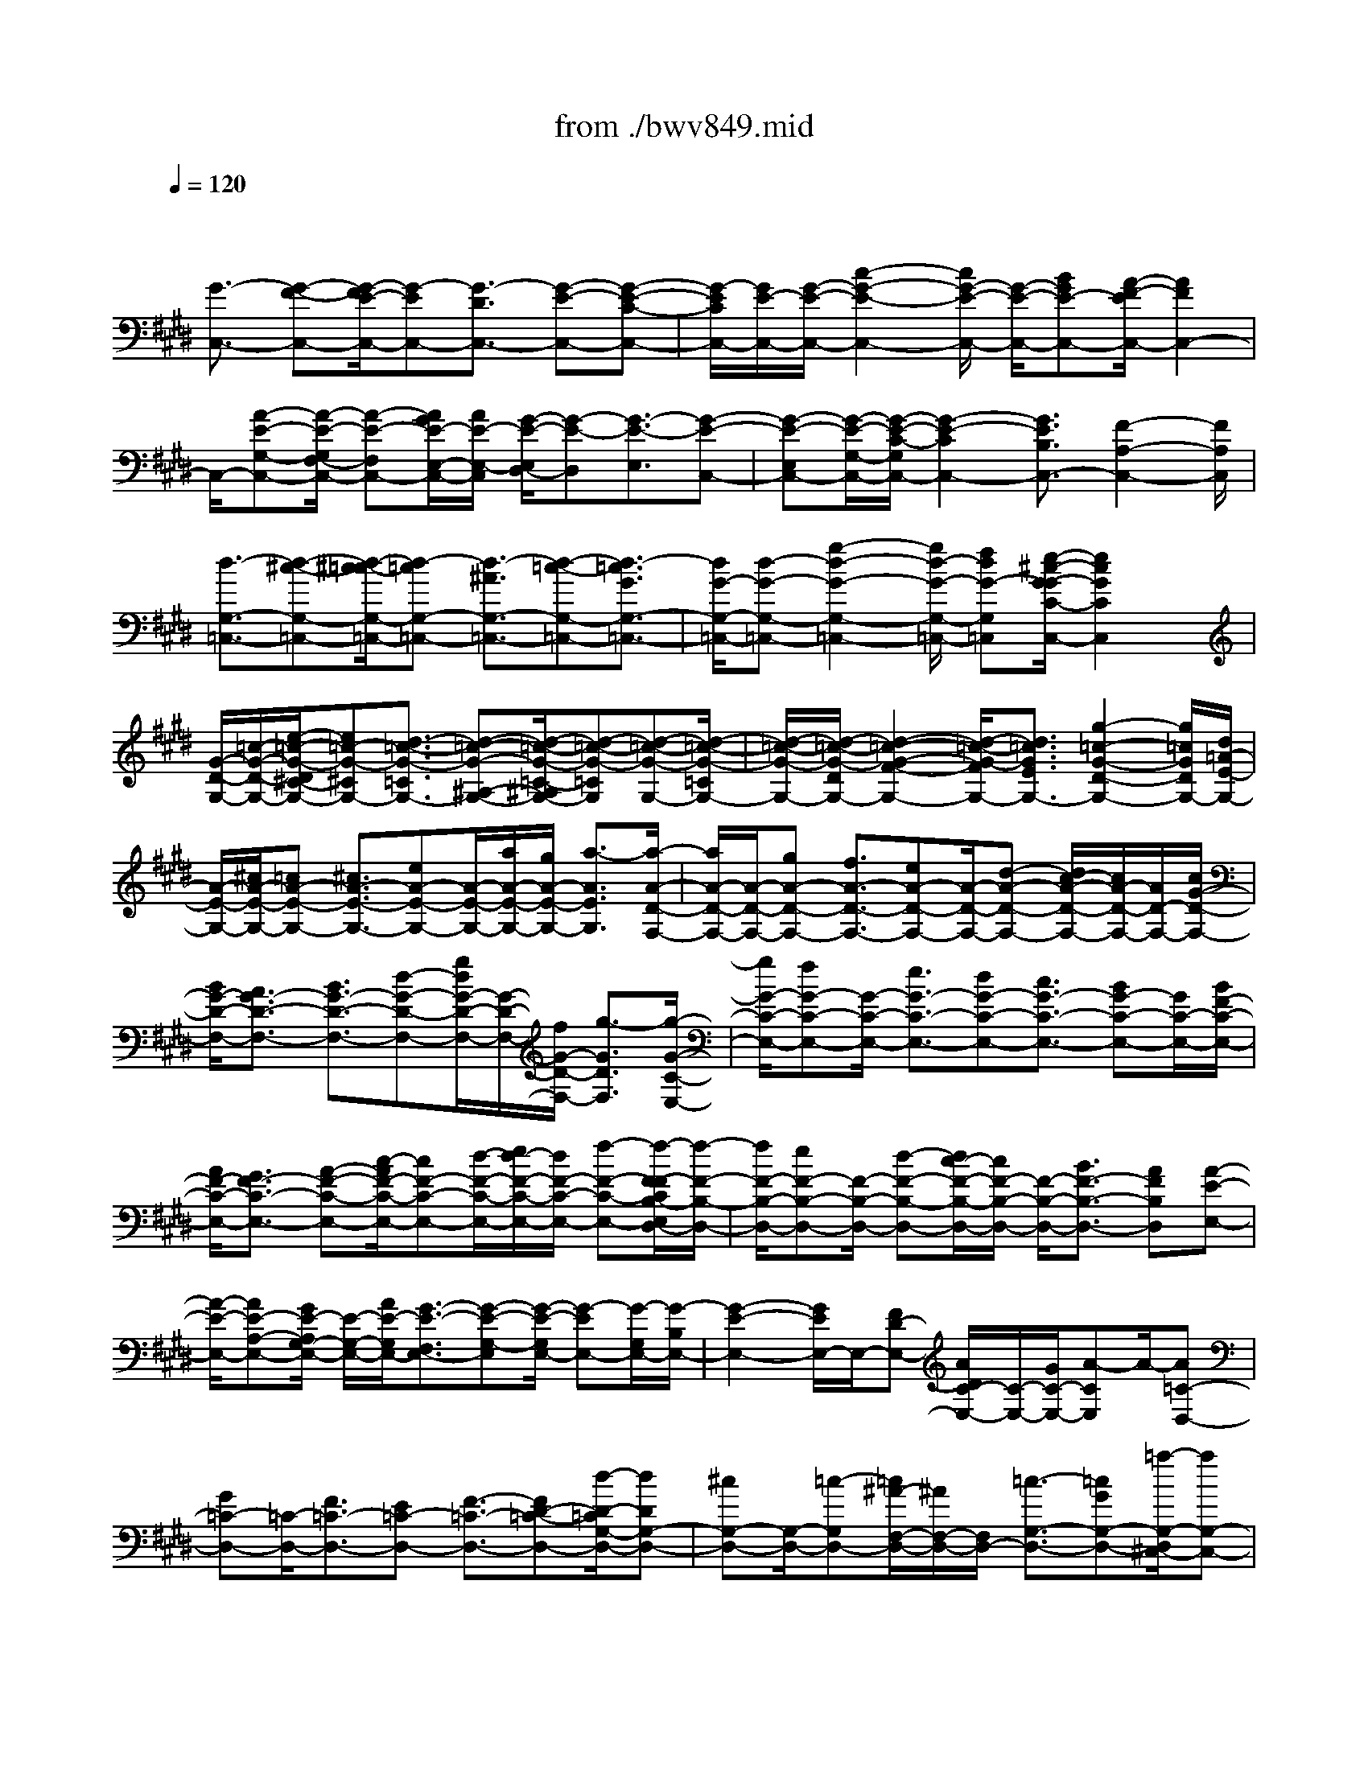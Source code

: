 X: 1
T: from ./bwv849.mid
M: 4/4
L: 1/8
Q:1/4=120
% Last note suggests minor mode tune
K:E % 4 sharps
V:1
% harpsichord: John Sankey
%%MIDI program 6
%%MIDI program 6
%%MIDI program 6
%%MIDI program 6
%%MIDI program 6
%%MIDI program 6
%%MIDI program 6
%%MIDI program 6
%%MIDI program 6
%%MIDI program 6
%%MIDI program 6
%%MIDI program 6
% Track 1
x/2
[G3/2-C,3/2-] [G-F-C,-][G/2-F/2E/2-C,/2-][G-EC,-][G3/2-D3/2C,3/2-] [G-E-C,-][G-E-C-C,-]| \
[G/2-E/2C/2C,/2-][G/2E/2-C,/2-][G/2-E/2-C,/2-][c2-G2-E2-C,2-][c/2G/2-E/2-C,/2-] [G/2-E/2-C,/2-][BGE-C,-][A/2-F/2-E/2C,/2-] [A2F2C,2-]| \
C,/2-[A-E-G,-C,-][A/2-E/2-G,/2F,/2-C,/2-] [A-E-F,C,-][A/2G/2E/2-E,/2-C,/2-][A/2E/2-E,/2-C,/2] [G/2-E/2-E,/2D,/2-][G-E-D,][G3/2-E3/2-E,3/2][G-E-C,-]| \
[G-E-E,C,-][G/2-E/2-G,/2-C,/2-][G/2-E/2-C/2-G,/2C,/2-] [G2-E2-C2C,2-] [G3/2E3/2B,3/2C,3/2-][F2-A,2-C,2-][F/2A,/2C,/2]|
[d3/2-G,3/2-=C,3/2-][d-^c-G,-=C,-][d/2-^c/2=c/2-G,/2-=C,/2-][d-=cG,-=C,-] [d3/2-^A3/2G,3/2-=C,3/2-][d-=c-G,-=C,-][d3/2-=c3/2G3/2G,3/2-=C,3/2-]| \
[d/2G/2-G,/2-=C,/2-][d-G-G,-=C,-][g2-d2-G2-G,2-=C,2-][g/2d/2-G/2-G,/2-=C,/2-] [fdG-G,=C,][e/2-^c/2-G/2-G/2C/2-C,/2-][e2c2G2C2C,2]x/2| \
[G/2-D/2-G,/2-][=c/2-G/2-D/2-G,/2-][e/2-=c/2-G/2-D/2^C/2-G,/2-][e=c-G-^CG,-][d3/2-=c3/2-G3/2-=C3/2G,3/2-] [d-=c-G-^A,-G,-][d/2-=c/2-G/2-=C/2-^A,/2G,/2-][d-=c-G-=CG,][d-=c-G-G,-][d/2-=c/2-G/2-=C/2G,/2-]| \
[d/2-=c/2-G/2-G,/2-][d/2-=c/2-G/2-D/2G,/2-][d2-=c2-G2-F2-G,2-][d/2-=c/2-G/2-F/2G,/2-][d3/2=c3/2G3/2E3/2G,3/2-][g2-=c2-G2-D2-G,2-][g/2=c/2G/2D/2G,/2-][d/2=A/2-E/2-G,/2-]|
[A/2-E/2-G,/2-][^c/2A/2-E/2-G,/2-][=cA-E-G,-] [^c3/2A3/2-E3/2-G,3/2-][eA-E-G,-][A/2-E/2-G,/2-][a/2A/2-E/2-G,/2-][g/2A/2-E/2-G,/2-] [a3/2-A3/2E3/2G,3/2][a/2-A/2-D/2-F,/2-]| \
[a/2A/2-D/2-F,/2-][A/2-D/2-F,/2-][gA-D-F,-] [f3/2A3/2-D3/2-F,3/2-][eA-D-F,-][A/2-D/2-F,/2-][d-A-D-F,-] [d/2c/2-A/2-D/2-F,/2-][c/2A/2-D/2-F,/2-][A/2D/2-F,/2-][c/2G/2-D/2-F,/2-]| \
[B/2G/2-D/2-F,/2-][A3/2G3/2-D3/2-F,3/2-] [B3/2G3/2-D3/2-F,3/2-][d-G-D-F,-][g/2d/2G/2-D/2-F,/2-][G/2-D/2-F,/2-][f/2G/2-D/2-F,/2-] [g3/2-G3/2D3/2F,3/2][g/2-G/2-C/2-E,/2-]| \
[g/2G/2-C/2-E,/2-][fG-C-E,-][G/2-C/2-E,/2-] [e3/2G3/2-C3/2-E,3/2-][dG-C-E,-][c3/2G3/2-C3/2-E,3/2-] [BG-C-E,-][G/2C/2-E,/2-][B/2F/2-C/2-E,/2-]|
[A/2F/2-C/2-E,/2-][G3/2F3/2-C3/2-E,3/2-] [A-F-C-E,-][c/2-A/2F/2-C/2-E,/2-][cF-C-E,-][d/2-F/2-C/2-E,/2-][e/2d/2-F/2-C/2-E,/2-][d/2F/2-C/2-E,/2-] [f-F-C-E,-][f/2-F/2-F/2C/2B,/2-E,/2D,/2-][f/2-F/2-B,/2-D,/2-]| \
[f/2F/2-B,/2-D,/2-][eF-B,-D,-][F/2-B,/2-D,/2-] [d-F-B,-D,-][d/2c/2-F/2-B,/2-D,/2-][c/2F/2-B,/2-D,/2-] [F/2-B,/2-D,/2-][B3/2F3/2-B,3/2-D,3/2-] [AFB,D,][A-E-E,-]| \
[A/2-E/2-E,/2-][AE-A,-E,-][G/2E/2-A,/2G,/2-E,/2-] [E/2-G,/2-E,/2-][A/2E/2-G,/2E,/2-][G3/2-E3/2-F,3/2E,3/2-][G-E-G,-E,][G/2-E/2-G,/2E,/2-] [G-EE,-][G/2-G,/2E,/2-][G/2-B,/2E,/2-]| \
[G2-E2-E,2-] [G/2E/2E,/2-]E,/2-[FD-E,-] [A/2D/2C/2-E,/2-][C/2-E,/2-][G/2C/2-E,/2-][A-CE,]A/2-[A=C-D,-]|
[G=C-D,-][=C/2-D,/2-][F3/2=C3/2-D,3/2-][E=C-D,-] [F3/2-=C3/2-D,3/2-][FD-=C-D,-][d/2-D/2-=C/2G,/2-D,/2-][dDG,-D,-]| \
[^cG,-D,-][G,/2-D,/2-][=c-G,D,-][=c/2^A/2-F,/2-D,/2-][^A/2F,/2-D,/2-][F,/2D,/2-] [=c3/2-G,3/2-D,3/2-][=cGG,-D,-][=a/2-G,/2-D,/2^C,/2-][aG,-C,-]| \
[gG,-C,-][f3/2G,3/2C,3/2-][eC-C,-][C/2C,/2-] [f-D-C,-][f-dD-C,-] [f/2D/2C,/2-][e3/2-C3/2-C,3/2-]| \
[e-dC-C,-][e3/2-c3/2C3/2-C,3/2][e-BC-D,-][e/2-C/2-D,/2] [e-c-CE,-][e/2-c/2^A/2-E,/2-][e/2-^A/2E,/2-] [e/2-E,/2][e-G-^A,,-][e/2-G/2=G/2-D,/2-^A,,/2]|
[e-=G-D,][e-=GC,-] [e/2C,/2][d-^G-B,,-][d/2c/2-^A/2G/2C,/2-B,,/2] [c/2-C,/2-][c/2-G/2C,/2][c^A-^A,,-] [^A/2^A,,/2][c-D-=G,,-][c/2-D/2-B,,/2-=G,,/2]| \
[c-D-B,,][c3/2D3/2^A,,3/2][B-=F-^G,,-][B/2^A/2-=G/2=F/2^A,,/2-^G,,/2] [^A/2-^A,,/2-][^A/2-=F/2^A,,/2][^A3/2-=G3/2-=G,,3/2][^A=GC,,-][^G/2-C,,/2-]| \
[G/2C,,/2-]C,,/2-[=G3/2C,,3/2-][=FC,,-][=G3/2-C,,3/2-][=GD-C,,-] [=G-D-C,,-][^A/2-=G/2-D/2-C,,/2][d/2-^A/2-=G/2-D/2-C,/2-]| \
[d/2-^A/2=G/2-D/2-C,/2-][d/2-=G/2-D/2-C,/2][d-=G-D-B,,-] [d/2-=G/2-D/2-B,,/2^A,,/2-][d-=GD^A,,][d3/2-^G3/2-B,,3/2][d-G-G,,-] [d/2-G/2-E,/2G,,/2][d/2-G/2-D,/2][d/2G/2-][=c/2-G/2-E,/2-]|
[=c/2G/2-E,/2-][^c3/2G3/2-E,3/2] [dG-D,-][G/2-D,/2][e-G-C,-][e/2d/2-G/2-C,/2-][d/2G/2-C,/2-][G/2C,/2] [c3/2G3/2-D,3/2-][B/2-G/2-D,/2-]| \
[B2G2-D,2-] [cG-D,-][G/2D,/2][B/2-=G/2-D,,/2-] [B/2^A/2=G/2-D,,/2-][^G/2=G/2-D,,/2-][=G/2-D,,/2-][^A/2-=G/2D,,/2] [^A/2B,/2-^G,,/2-][D-B,-G,,][G/2-D/2-B,/2-C,/2-]| \
[G/2-D/2-B,/2-C,/2-][G/2-D/2-B,/2-C,/2B,,/2-][G-D-B,-B,,] [G-D-B,-^A,,-][G/2-D/2-B,/2-B,,/2-^A,,/2][G-D-B,-B,,][G3/2-D3/2-B,3/2-G,,3/2] [G-D-B,-B,,-][G/2-D/2-B,/2-D,/2-B,,/2][G/2-D/2-B,/2-D,/2-]| \
[G/2-D/2-B,/2-D,/2][G3/2-D3/2-B,3/2-G,3/2-] [G/2-D/2-B,/2-G,/2E,/2-][G/2D/2B,/2E,/2-][B/2^F,/2-E,/2][^A/2F,/2-] [B/2-F,/2-][B-F,D,-][B/2-E,/2-D,/2C,/2-] [B/2E,/2-C,/2-][E,/2-C,/2][GE,-D,-]|
[E,/2-D,/2][^A-E,-C,-][c/2-^A/2E,/2-C,/2B,,/2-] [c/2E,/2-B,,/2-][E,/2-B,,/2][e3/2-E,3/2-C,3/2][e-E,^A,,-][e/2-F,/2^A,,/2-] [e/2-E,/2^A,,/2-][e/2^A,,/2-][d-F,-^A,,-]| \
[e/2-d/2F,/2-^A,,/2-][eF,^A,,-][gG,-^A,,-][G,/2^A,,/2][f2-^A,2-][f/2^A,/2][d/2-B,/2] [d/2-^A,/2]d/2-[d-cB,-]| \
[d3/2-B3/2B,3/2-][d-^AB,-][d/2-B,/2-][d-B-B,-] [d3/2-B3/2-F3/2-B,3/2-][d3/2-B3/2-F3/2-D3/2-B,3/2][d-B-F-D-B,-]| \
[d/2-B/2-F/2-D/2-B,/2=A,/2-][d-B-F-D-A,][dB-FD-G,-][c/2-B/2D/2A,/2-G,/2][c-A,] [c3/2-F,3/2][cD,-][^A/2-E,/2-D,/2][^A/2E,/2-]E,/2|
[=c3/2D,3/2][d^C,-][f/2-D,/2-C,/2][fD,-] [gD,-=C,-][=a/2-D,/2-=C,/2G,,/2-][aD,-G,,-][gD,-G,,-][D,/2-G,,/2-]| \
[f-D,-G,,][f/2e/2-D,/2-^A,,/2-][e/2D,/2-^A,,/2-] [D,/2^A,,/2][f3/2=C,3/2-] [d=C,][e3/2-^C,3/2-][e-dC,-][e/2-C,/2-]| \
[e-c-C,-][e/2-c/2=c/2-^C,/2-][e/2-=c/2^C,/2-] [e/2-C,/2-][e-c-C,-][e3/2-c3/2-G3/2-C,3/2-][e3/2-c3/2-G3/2-E3/2-C,3/2][e-c-G-E-D,-][e/2-c/2-G/2-E/2-E,/2-D,/2]| \
[e-c-G-E-E,][e3/2-c3/2-G3/2-E3/2-F,3/2][e-c-G-E-G,-][e/2-c/2-G/2-E/2-=A,/2-G,/2] [e/2-c/2-G/2E/2-A,/2-][e/2-c/2E/2A,/2][eB,-] B,/2-[=dB,-][=f/2-B,/2-]|
[=fB,-][gC-B,-] [C/2B,/2-][b-=D-B,][b3/2-=D3/2-B,3/2][b3/2=D3/2-=F,3/2-][=d=D-=F,-][c/2-=D/2G,/2-=F,/2-]| \
[cG,-=F,-][BG,=F,-] [A3/2C3/2-=F,3/2-][GC-=F,-][C/2-=F,/2][A/2C/2-^F,/2-][G/2C/2F,/2-] [A3/2-B,3/2F,3/2-][A/2-A,/2-F,/2-]| \
[A-A,F,-][A-G,-F,-] [A/2-A,/2-G,/2F,/2-][A-A,F,][A-F,-][A3/2F3/2-F,3/2-] [GF-F,-][F/2-F,/2-][A/2-F/2-F,/2-]| \
[A/2-F/2F,/2-][c/2-A/2E/2-F,/2-][c/2E/2-F,/2-][E/2F,/2-] [f3/2-^D3/2F,3/2-][f-C-F,][f/2-C/2B,/2-G,/2-][fB,-G,-] [eB,-G,-][d-B,-G,-]|
[d/2B,/2G,/2][cC-A,-][C/2A,/2] [B-D-B,-][B/2A/2-D/2-B,/2-][A/2D/2-B,/2-] [D/2-B,/2][A/2D/2-E,/2-][G/2D/2-E,/2-][D/2-E,/2-] [F-D-E,-][G/2-F/2D/2-E,/2-][G/2-D/2-E,/2-]| \
[G/2D/2E,/2-][BG,-E,-][G,/2E,/2-] [e-C-E,-][e/2-C/2=C/2-E,/2-][e-=CE,-][e/2-^C/2E,/2-][e/2-=C/2E,/2-][e/2^C/2-E,/2-] [dC-E,-][c-C-E,-]| \
[c/2C/2-E,/2][BC-D,-][A/2-C/2-D,/2C,/2-] [AC-C,-][GC-C,] C/2-[G/2C/2-D,/2-][F/2C/2-D,/2-][E3/2C3/2-D,3/2-][F-CD,-]| \
[F/2D,/2-][A=C-D,-][=c/2-^C/2-=C/2D,/2-] [=c/2-^C/2-D,/2-][c/2-=c/2^C/2D,/2-][d-c^A,-D,-] [d/2-=C/2^A,/2G,/2-D,/2][d/2-G,/2-][d/2^A,/2G,/2-][^c=C-G,-][=C/2-G,/2-][=c-=CG,]|
[=c/2^A/2-^C/2-^A,/2-][^A/2C/2-^A,/2-][C/2^A,/2][G3/2D3/2-=C3/2-][FD=C] [F/2^C/2-]C/2-[E/2C/2-][DC-][E3/2C3/2-]| \
[G3/2C3/2-B,3/2][c-C-=A,-][c/2-C/2-A,/2G,/2-][c-CG,] [c3/2A,3/2-F,3/2-][BA,-F,-][A3/2A,3/2F,3/2-]| \
[GB,-F,-][B,/2F,/2-][A-C-F,-][A-FC-F,-][A/2C/2F,/2-] [f/2-=D/2F,/2-][f/2-C/2F,/2-][f/2F,/2-][e=D-F,-][=d3/2=D3/2-F,3/2]| \
[c=D-E,-][=d/2-=D/2-F,/2-E,/2][=d-=D-F,-][=dA=D-F,]=D/2 [a-=C-^D,-][a/2g/2-=C/2-D,/2-][g/2=C/2-D,/2-] [=C/2-D,/2-][f3/2=C3/2-D,3/2]|
[e=C-F,-][f/2-=C/2-A,/2-F,/2][f-=C-A,-][f/2d/2-=C/2-A,/2-][d-=CA,-] [=c'-d-F-A,][=c'3/2-d3/2-F3/2G,3/2][=c'-d-F,-][=c'/2-d/2-F,/2E,/2-]| \
[=c'-d-E,][=c'/2d/2-F,/2-][d-F,][gdD,-][g/2-d/2-E,/2-D,/2] [g-d-E,][g3/2-d3/2-D,3/2][g-d^C,-][g/2-e/2-C,/2B,,/2-]| \
[g/2-e/2B,,/2-][g/2-B,,/2][g-=c-^C,-] [g/2-=c/2-^C,/2A,,/2-][g/2-=c/2-A,,/2][g/2-=c/2][g/2-^c/2-A,/2] [g/2c/2-G,/2]c/2-[fc-A,-] [e3/2c3/2-A,3/2-][d/2-c/2-A,/2-]| \
[d/2c/2-A,/2-][c/2-A,/2-][e-cA,-] [e/2c/2-A,/2-][c-A,-][d/2c/2-A,/2-] [e/2c/2-A,/2-][c/2-A,/2][f-c-G,-] [f/2-c/2-G,/2F,/2-][f-cF,][f/2-=c/2-E,/2-]|
[f/2-=c/2-E,/2-][f/2-d/2-=c/2F,/2-E,/2][f-d-F,] [f-dD,]f/2-[f-G-=C-][f/2e/2-G/2-=C/2-][e/2G/2-=C/2-][G/2-=C/2] [d3/2G3/2-^A,3/2-][^c/2-G/2-^A,/2-]| \
[c/2G/2-^A,/2][d3/2G3/2=C3/2-] [G-=C][e/2G/2-^C/2-][G/2-C/2-] [d/2G/2-C/2][e3/2-G3/2-B,3/2] [e-G-=A,-][e/2-c/2-G/2-A,/2G,/2-][e/2-c/2-G/2-G,/2-]| \
[e/2-c/2G/2G,/2][e3/2-F3/2A,3/2] [e-G-F,-][e/2-A/2-G/2F/2-F,/2-][eA-F-F,-][dA-F-F,-][A/2-F/2-F,/2] [e-A-F-F,-][f/2-e/2A/2-F/2-F,/2-][f/2A/2-F/2-F,/2-]| \
[A/2-F/2F,/2][g3/2A3/2-F3/2-] [aAF-][c3/2G3/2-F3/2][=c/2G/2-E/2-][^c/2G/2-E/2-][=c/2-G/2-E/2D/2-] [=cG-D][^cG-C-]|
[G/2-C/2][d-G-=C-][d/2-G/2-=C/2^A,/2-] [dG^A,][=C/2-G,/2-][^C/2=C/2-G,/2-] [D/2-=C/2-G,/2F,/2-][D/2-=C/2-F,/2-][E/2D/2-=C/2-F,/2][F3/2-D3/2-=C3/2-E,3/2][F-D-=C-D,-]| \
[F/2-D/2-=C/2-D,/2^C,/2-][F-D-=C-^C,][F-D=C-B,,-][F/2-=C/2B,,/2][F-=A,,-] [F/2E/2-A,,/2-][E/2A,,/2-]A,,/2-[D3/2A,,3/2][^CB,,-]| \
[D/2-B,,/2G,,/2-][D-G,,-][D=CG,,][A3/2-F,,3/2-] [A3/2-G3/2F,,3/2-][AF-F,,][F/2E/2-G,,/2-][EG,,]| \
[F3/2-E,,3/2-][FD-E,,][=c/2-D/2D,,/2-][=c-D,,-] [=c-A-D,,-][=c/2-A/2G/2-D,,/2-][=cGD,,][F3/2E,,3/2]|
[G-F,,-][G3/2D3/2F,,3/2][d3/2-=C,,3/2-] [d-^c-=C,,-][d/2-^c/2=c/2-=C,,/2-][d=c=C,,][^A3/2D,,3/2]| \
[=c-F,,-][=c/2G/2-F,,/2-][G-F,,][g-GE,,-][g/2-E,,/2] [g3/2E,3/2][f-F,-][f/2e/2-G,/2-F,/2][e/2G,/2-]G,/2| \
[d-=A,-][d/2A,/2F,/2-][^cF,][=c3/2D,3/2] [^cE,-][d/2-F,/2-E,/2][dF,][fD,-]D,/2| \
[A/2=C,/2-][G/2=C,/2-][A/2-^C,/2-=C,/2][A-^C,][AD,-]D,/2 [G-=C,-][A/2-G/2=C,/2G,,/2-][AG,,][F^A,,-][f/2^A,,/2]|
=C,/2-[g/2=C,/2-][=a/2-^C,/2-=C,/2][a-^C,][a-D,-][a/2-E,/2-D,/2] [aE,][g3/2F,3/2][fG,-][e/2-^A,/2-G,/2]| \
[e^A,][d=C-] =C/2[e3/2-^C3/2] [e-d-B,-][e/2-d/2c/2-B,/2=A,/2-][e-cA,][e3/2-=c3/2G,3/2]| \
[e-^c-A,-][a/2-e/2c/2-A,/2F,/2-][acF,][c/2-G,/2-][d/2c/2-G,/2-][c/2-G,/2-] [e2-c2-G,2-] [e/2c/2-G,/2-][f3/2c3/2G,3/2-]| \
[e/2=c/2G,/2-G,,/2-][d/2G,/2-G,,/2-][G,/2-G,,/2-][^c/2G,/2-G,,/2-] [d/2G,/2-G,,/2][c3/2-G,3/2^A,,3/2-] [c/2-^A,,/2-][c-B-G,-^A,,-][c/2-B/2^A/2-G,/2=G,/2-^A,,/2-] [c-^A=G,^A,,-][c-^G-G,-^A,,-]|
[c/2-G/2G,/2^A,,/2-][c-=G-^A,-^A,,-][c/2-^G/2-=G/2^A,/2D,/2-^A,,/2-] [c-^GD,^A,,-][c3/2-G3/2E,3/2-^A,,3/2-][c2=G2-E,2-^A,,2][=G/2-E,/2][e-=G-B,,-]| \
[e/2=G/2-B,,/2][d2-=G2-C,2-][d/2=G/2-C,/2]=G/2-[e-=G=G,,-][e/2-=G,,/2-][e-^G-D,-=G,,-] [e/2-^A/2-^G/2D,/2C,/2-=G,,/2-][e-^AC,=G,,-][e/2-^G/2-B,,/2-=G,,/2-]| \
[e-^GB,,=G,,-][e3/2-B3/2C,3/2=G,,3/2-][e-^A-E,-=G,,-][e/2-^A/2-^A/2=G,/2E,/2=G,,/2-] [e/2-^A/2-=G,,/2-][e/2-^A/2-=F,/2=G,,/2-][e3^A3-=G,3-=G,,3]| \
[=c3/2^A3/2-=G,3/2-^G,,3/2][^c2-^A2-=G,2-^A,,2-][c/2-^A/2-=G,/2^A,,/2-] [c/2^A/2-^A,,/2][=g/2-^A/2D,,/2-][=g-D,,-] [=g-d-D,,-][=g/2-e/2-d/2D,,/2-][=g/2-e/2-D,,/2-]|
[=g/2-e/2D,,/2-][=g3/2-d3/2D,,3/2-] [=g3/2-c3/2D,,3/2-][=g3/2-B3/2D,,3/2][=g3/2-^A3/2][=g3/2-^G3/2]| \
[=g3/2-=G3/2][=g3/2=F3/2][^g-=c-^F-] [g/2-=c/2-F/2D/2-][g-=c-D][g/2^c/2-=c/2E/2-] [^c-E][c-B-D-]| \
[c/2-B/2D/2][c3/2-=A3/2C3/2] [c3/2-G3/2B,3/2][c3/2-F3/2A,3/2][c3/2-A3/2F,3/2][c3/2-E3/2-G,3/2]| \
[c3/2-E3/2-D,3/2][c3/2E3/2E,3/2][d3/2F3/2C,3/2][=c3/2-D3/2G,,3/2-] [=c3/2F3/2-G,3/2-G,,3/2][^c/2-F/2-C/2-G,/2-C,/2-]|
[c-FC-G,-C,-][c/2-C/2-G,/2-C,/2-][c3/2-G3/2C3/2-G,3/2C,3/2-][c3/2-A3/2C3/2-F,3/2-C,3/2-][c/2-C/2-F,/2-C,/2-][c3/2-F3/2C3/2F,3/2C,3/2-][c3/2D3/2-A,3/2-C,3/2-]| \
[D/2-A,/2-C,/2-][=c3/2D3/2A,3/2^C,3/2-] [=F-G,-C,-][G-=F-G,-C,-] [c4-G4-=F4-G,4-C,4-]| \
[c8-G8-=F8-G,8-C,8-]| \
[c4-G4-=F4-G,4-C,4-] [c3/2-G3/2-=F3/2-G,3/2-C,3/2][c/2G/2=F/2G,/2] x2|
x3C,4-C,-| \
C,2 =C,3-=C,/2E,2-E,/2-| \
E,D,6-D,/2-[G,/2-D,/2^C,/2-]| \
[G,3/2-C,3/2][G,2-D,2][G,3E,3-]E,/2-[=G,-E,-]|
[=G,/2-E,/2-][=G,/2-E,/2D,/2-][=G,/2-D,/2][=G,C,][B,3/2-D,3/2-] [B,/2-^G,/2-D,/2][B,3/2G,3/2] [^A,3/2-C,3/2-][^A,/2-D,/2-C,/2]| \
[^A,/2-D,/2][^A,-E,][^A,3-^F,3-][^A,/2F,/2-][G,2-F,2][G,-E,-]| \
[G,/2E,/2-][C/2-=A,/2-E,/2D,/2-][C3/2-A,3/2-D,3/2][C3/2A,3/2-C,3/2-] [=C/2-A,/2-D,/2-^C,/2][=C3/2-A,3/2D,3/2-] [=C-G,D,-][=C/2F,/2-D,/2]F,/2| \
[E3/2-G,3/2-^C,3/2-][E/2-C/2-G,/2C,/2-] [E3/2C3/2C,3/2-][D3/2-F,3/2-C,3/2-][D/2-G,/2-F,/2C,/2B,,/2-][D/2-G,/2B,,/2-] [D-A,B,,][D-B,-A,,-]|
[D-B,-A,,][D3/2B,3/2-G,,3/2-][C/2-B,/2-A,,/2-G,,/2][C3/2-B,3/2A,,3/2-][C3/2A,3/2-A,,3/2] [F/2-A,/2G,/2-^A,,/2-][F3/2-G,3/2^A,,3/2-]| \
[F3/2-F,3/2-^A,,3/2][F/2-F,/2] [F3/2G,3/2-=C,3/2-][E2G,2=C,2][D3/2-F,3/2-^C,3/2-][D/2C/2-F,/2E,/2-C,/2-][C/2-E,/2-C,/2-]| \
[CE,C,][C2-D,2-G,,2][C3/2D,3/2-=A,,3/2-][G/2-B,/2-D,/2-B,,/2-A,,/2][G3/2-B,3/2-D,3/2B,,3/2-][G3/2B,3/2=D,3/2-B,,3/2-]| \
[=F/2-C/2-=D,/2C,/2-B,,/2-][=F3/2-C3/2-C,3/2-B,,3/2] [=F3/2C3/2C,3/2-A,,3/2-][C,/2-A,,/2] [A3/2-^F3/2-C,3/2-G,,3/2-][A/2-F/2-C,/2-G,,/2F,,/2-] [A-F-C,F,,-][A/2F/2-F,,/2][G/2-F/2-C,/2-]|
[G3/2-F3/2C,3/2-][G3/2E3/2-C,3/2-][c/2-F/2-E/2^D/2-C,/2-A,,/2-][c3/2-F3/2-D3/2C,3/2-A,,3/2-][c3/2F3/2-C3/2-C,3/2A,,3/2-][=c/2-F/2-D/2-^C/2A,,/2-][=c-F-D-A,,-]| \
[=c/2-F/2-D/2-A,,/2][=c3/2F3/2D3/2G,,3/2-] G,,/2[e3/2-^c3/2-G3/2-F,,3/2-] [e/2-c/2-G/2-F,,/2E,,/2-][e3/2c3/2-G3/2E,,3/2] [d2-c2-F,,2-]| \
[d3/2c3/2A3/2-F,,3/2][B/2-A/2G/2-G,,/2-] [B3/2-G3/2G,,3/2-][B3/2-F3/2-G,,3/2][B/2-F/2][c3/2-B3/2-=F3/2-A,,3/2-][c/2-B/2-=F/2C/2-A,,/2G,,/2-][c/2-B/2-C/2-G,,/2-]| \
[c/2-B/2C/2-G,,/2-][c/2-C/2G,,/2][c3/2-A3/2-^F3/2-A,,3/2-][d/2-c/2A/2-F/2-B,,/2-A,,/2][d3/2A3/2F3/2B,,3/2][e2G2-E2-C,2][d3/2-G3/2E3/2-B,,3/2-]|
[d/2c/2-A/2-E/2-C,/2-B,,/2][c3/2-A3/2-E3/2-C,3/2] [c3/2A3/2-E3/2-D,3/2-][A/2-E/2-D,/2] [B3/2-A3/2E3/2-E,3/2-][B2G2E2E,2][c/2-G/2-F/2-G,/2-C,/2-]| \
[c3/2-G3/2-F3/2G,3/2-C,3/2-][c3/2G3/2E3/2-G,3/2C,3/2-][d/2-^A/2-E/2D/2-=G,/2-C,/2-][d3/2-^A3/2-D3/2-=G,3/2-C,3/2][d3/2^A3/2D3/2=G,3/2B,,3/2-][^G/2-B,/2-B,,/2^A,,/2-][G-B,-^A,,-]| \
[G/2-B,/2-^A,,/2][G3/2-B,3/2G,,3/2-] [G/2-G,,/2][G3/2-^A,3/2-C,3/2-] [e3/2-G3/2^A,3/2-C,3/2-][e/2^A,/2-C,/2] [d2=G2-^A,2-D,2-]| \
[c3/2-=G3/2^A,3/2D,3/2][c/2B/2-^G/2-G,/2-G,,/2-] [B3/2G3/2-G,3/2G,,3/2-][d3/2-G3/2=A,3/2-G,,3/2][d/2A,/2][g3/2-B,3/2-G,3/2-][g/2-B,/2-G,/2F,/2-][g/2-B,/2-F,/2-]|
[g-B,F,][g2C2-=F,2-][^f3/2-C3/2=F,3/2][g/2-^f/2A,/2-][g3/2A,3/2-][a3/2-C3/2-A,3/2]| \
[b/2-a/2D/2-C/2G,/2-][b3/2-D3/2G,3/2-] [b2-C2G,2-] [b3/2-D3/2-G,3/2-][b/2-=F/2-D/2G,/2-] [b3/2-=F3/2G,3/2][b/2-^F/2-F,/2-]| \
[bF-F,-][F/2-F,/2-][a3/2-F3/2F,3/2-][a/2g/2-A/2-C/2-F,/2-][g3/2A3/2-C3/2-F,3/2-][f3/2-A3/2C3/2F,3/2-][f/2F,/2-][g/2-G/2-=C/2-F,/2-][g/2f/2-G/2-=C/2-F,/2-]| \
[f/2G/2-=C/2-F,/2][eG-=C-G,][dG=CF,][^c-E-E,-][c/2-B/2-E/2-E,/2-] [c/2-B/2A/2-E/2-F,/2-E,/2][c/2-A/2E/2-F,/2][c-GEG,] [c2-F2D2-A,2]|
[c3/2A3/2-D3/2-F,3/2-][B/2-A/2G/2-D/2-G,/2-F,/2] [B3/2-G3/2D3/2-G,3/2-][B3/2-F3/2-D3/2G,3/2][B/2-F/2][B3/2=F3/2-C3/2-C,3/2-][c-=F-C-C,-]| \
[c=FC-C,-][B3/2-^F3/2-C3/2-C,3/2-][B/2A/2-F/2-C/2-C,/2-][A3/2F3/2-C3/2-C,3/2-][G2-F2C2-C,2-][G3/2E3/2-C3/2-C,3/2-]| \
[^A/2-E/2-C/2C,/2B,,/2-][^A3/2E3/2-B,,3/2-] [B3/2-E3/2-B,,3/2][B/2E/2-] [c3/2-E3/2-F,3/2-^A,,3/2-][c/2-E/2-G,/2-F,/2^A,,/2-] [c3/2E3/2G,3/2^A,,3/2][B/2-D/2-^A,/2-F,/2-D,/2-]| \
[B3/2-D3/2-^A,3/2F,3/2-D,3/2-][B3/2-D3/2B,3/2-F,3/2D,3/2][B/2-E/2-C/2-B,/2E,/2-C,/2-][B3/2-E3/2-C3/2-E,3/2C,3/2-][B3/2E3/2-C3/2-D,3/2-C,3/2-][^A/2-E/2-C/2-E,/2-D,/2C,/2-][^A-E-C-E,-C,-]|
[^A/2-E/2-C/2-E,/2C,/2-][^A3/2E3/2-C3/2F,3/2-C,3/2] [E/2-F,/2][B3/2-E3/2G,3/2-B,,3/2-] [B/2-D/2-G,/2F,/2-B,,/2-][B3/2-D3/2F,3/2B,,3/2-] [B2-E2-G,2B,,2-]| \
[B/2-F/2-E/2-=A,/2-B,,/2-][B/2-G/2-F/2E/2-A,/2-B,,/2-][B/2-G/2E/2A,/2-B,,/2-][B/2-F/2-D/2-B,/2-A,/2B,,/2-] [B3/2F3/2-D3/2-B,3/2-B,,3/2][c3/2-F3/2D3/2B,3/2-G,3/2-][c/2B,/2-G,/2][d3/2-B3/2-G3/2-B,3/2-F,3/2-][e/2-d/2B/2-G/2-B,/2-F,/2E,/2-][e/2-B/2-G/2-B,/2-E,/2-]| \
[e/2-B/2-G/2-B,/2E,/2-][e/2-B/2-G/2E,/2][e3/2-B3/2-F3/2-B,3/2-][e/2-c/2-B/2F/2-B,/2-][e3/2c3/2F3/2-B,3/2-][d2-B2F2-B,2-B,,2-][d3/2A3/2-F3/2B,3/2-B,,3/2]| \
[e/2-A/2G/2-E/2-B,/2-E,/2-][e3/2G3/2-E3/2-B,3/2-E,3/2-] [d3/2-G3/2E3/2B,3/2-E,3/2][d/2B,/2] [e2C2-A,2-] [f3/2-C3/2A,3/2][g/2-f/2=C/2-G,/2-]|
[g/2=C/2-G,/2-][f=C-G,-][g=C-G,-][a/2-=C/2G,/2]a/2[g/2-E/2-^C/2-] [g/2f/2-E/2-C/2-][f/2E/2-C/2-][eE-C-] [gEC][fD-C-]| \
[eD-C-][fD-C-] [g/2-D/2-C/2][g/2f/2-D/2-=C/2-][f/2D/2-=C/2-][eD-=C-][dD-=C-][f/2-D/2-=C/2] [f/2D/2][e^C-][d/2-C/2-]| \
[e/2-d/2C/2-][e/2C/2-][fC-] [eG-C-][dG-C-] [cG-C-][e/2-G/2C/2-][e/2C/2-] [d/2-=G/2-C/2-][d/2c/2-=G/2-C/2-][c/2=G/2-C/2][d/2-=G/2-B,/2-]| \
[d/2=G/2-B,/2-][e=GB,][dB-^A,-][cB^A,][B-^G,-][d/2-B/2-G,/2-][d/2c/2-B/2^A/2-G,/2-][c/2^A/2-G,/2-] [B^A-G,][c^A-=G,]|
[d^A-=F,][c^A-=G,-] [B/2-^A/2=G,/2-][B/2^A/2-=G,/2-][^A/2-=G,/2-][c^A-=G,][B-^A-^G,][B/2-^A/2^A,/2-] [B/2-^A,/2][B-D-G,][B/2-D/2-=G,/2-]| \
[B/2-D/2=G,/2][B/2^G/2-G,/2-][G/2-G,/2][c/2-G/2-=A,/2-] [d/2-c/2G/2-B,/2-A,/2][d/2G/2-B,/2][BG-G,] [c-G-A,][c-GB,] [c-^FA,][c-EG,]| \
[c-F-^A,][c/2F/2-B,/2-][e/2-F/2-C/2-B,/2] [e/2-F/2-C/2][eF-^A,][d-F-B,][d-FC][d-EB,][d-F^A,][d/2-G/2-=C/2-]| \
[d/2-G/2-=C/2][d/2G/2-^C/2-][f/2-G/2-D/2-C/2][f/2-G/2-D/2] [fG-=C][e2-G2-^C2-][e-G-C-C,] [e-G-C-D,][e-c-G-C-E,-]|
[e/2-c/2-G/2-C/2-E,/2-][e/2-c/2-G/2-C/2-F,/2-E,/2][e3/2-c3/2G3/2C3/2F,3/2][e-=c-G,][e=c-F,][d-=c-G,][d/2-=c/2=A,/2-] [d/2-A,/2][e-d-G,][e/2-d/2F,/2-]| \
[e/2-^c/2-F,/2E,/2-][e/2-c/2-E,/2][ec-G,] [d-c-F,][d/2-c/2E,/2-][d/2-E,/2] [d-=cF,][d-^AG,] [d-=c-F,][d/2=c/2-E,/2-][d/2-=c/2-E,/2D,/2-]| \
[d/2-=c/2-D,/2][d-=cF,][gd-E,][fd-D,][gd-E,][=a/2-d/2F,/2-][a/2F,/2][g^c-E,][fc-A,][e/2-c/2-G,/2-]| \
[e/2c/2-G,/2][gc-A,][f/2-c/2-D,/2-] [f/2e/2-c/2-D,/2C,/2-][e/2c/2-C,/2][fc-D,] [gcE,][f=c-D,] [e=cG,][dB-F,]|
[fB-G,][=f-B^C,-] [=f-BC,-][=f/2-c/2-C/2-C,/2-][=f/2-=d/2-c/2C/2-C,/2-] [=f/2-=d/2C/2-C,/2-][a/2-=f/2c/2-^F/2-C/2C,/2][a/2-c/2F/2-][a-BF][a-AF-][a/2-c/2-F/2-]| \
[a/2c/2F/2][g-BF-][g-AF][g-B=F][g-c^D][g-B=F-][g/2-A/2-=F/2-] [g/2-A/2G/2-=F/2-][g/2-G/2=F/2-][g-B=F-]| \
[g/2-A/2-^F/2-=F/2][g3/2A3/2-^F3/2-] [fA-F-F,][eA-FG,] [=d/2-A/2A,/2-F,/2-][=d/2A,/2-F,/2-][cA,F,-] [BB,-F,-][AB,F,]| \
[G/2-C/2-=F,/2-][G/2-C/2B,/2-=F,/2-][G/2-B,/2=F,/2-][c-G-C=F,-][cG-=D=F,-][^f/2-G/2C/2-A,/2-=F,/2] [^f/2-C/2A,/2-][fB,A,][f-A,-][fCA,][f/2-B,/2-G,/2-]|
[f/2-B,/2G,/2-][fA,G,-][eB,G,-][=d/2-C/2-G,/2-][e/2-=d/2C/2B,/2-G,/2-][e/2-B,/2G,/2-] [e-A,G,][e-G,-] [e-B,G,][e-A,F,-]| \
[e/2G,/2-F,/2-][G,/2F,/2-][=dA,F,-] [cB,F,-][=d-A-A,F,-] [=d-A-B,F,-][=d/2-A/2-C/2-F,/2-][=d/2-A/2-=D/2-C/2F,/2-] [=d/2-A/2-=D/2F,/2][=d/2-A/2G/2-E/2-][=d/2-G/2-E/2][=d/2-G/2-=D/2-]| \
[=d/2-G/2-=D/2][=d-G-EE,-][=dGFE,][c-EA,-][c-=DA,][c-CA,-][cEA,][f-B-=DA,-][f/2-B/2-C/2-A,/2-]| \
[f/2-B/2-=D/2-C/2A,/2G,/2-][f/2-B/2-=D/2G,/2][f-B-EF,] [f/2e/2-B/2-=D/2-G,/2-][e/2-B/2-=D/2G,/2-][e-B-CG,-] [e-B-B,G,-][e-B-=DG,] [e-B-CA,-][e/2B/2-B,/2-A,/2-][B/2B,/2A,/2-]|
[E-CA,-][fE=DA,] [e/2-A/2-C/2-F,/2-][e/2=d/2-A/2-C/2B,/2-F,/2-][=d/2A/2-B,/2F,/2-][c/2-A/2-A/2A,/2-F,/2-] [c/2A/2-A,/2F,/2-][eACF,-][=d/2-A/2-B,/2-F,/2B,,/2-] [=d/2A/2-B,/2-B,,/2-][cAB,-B,,-][=d/2-G/2-B,/2-B,,/2-]| \
[=d/2G/2B,/2-B,,/2-][eFB,-B,,][=dG-B,-E,-][cG-B,-E,-][B/2-G/2-B,/2-E,/2-] [=d/2-B/2G/2-B,/2-E,/2-][=d/2G/2-B,/2E,/2-][c/2-G/2-A,/2-E,/2A,,/2-][c/2-G/2-A,/2A,,/2-] [c-GG,A,,-][c-CF,A,,-]| \
[c-^DE,A,,-][c-E-D,A,,-] [c-EC,A,,-][c-F-=C,A,,-] [^c/2F/2-C,/2-A,,/2][F/2C,/2][=c-GD,-G,,-] [=c-FD,-G,,-][=c-GG,-D,-G,,-]| \
[=cAG,D,G,,][e-G^C-] [e-FC][e-EC-] [eGC][d-FC-] [d-EC][d-F=C]|
[d-G^A,][d-F=C-] [d-E=C-][d-D=C-] [d-F=C][d-E^C-] [dDC-][G-EC-]| \
[GFC][c-E=A,-] [cDA,-][c-CA,-] [cEA,][c-DF,-] [cCF,-][BDF,-]| \
[A/2-E/2-F,/2-][B/2-A/2E/2=D/2-G,/2-F,/2][B/2-=D/2G,/2-][B-CG,-][B-B,G,-][B-=DG,][B-C=F,-][B-B,=F,-][B-C=F,-C,-][B/2-=D/2-=F,/2-C,/2-]| \
[B/2=D/2=F,/2C,/2][A-C^F,-][A-EF,][A-^DF,-][ACF,][G2-=C2-G,2-F,2][G-=C-G,-E,G,,-][G/2-=C/2-G,/2-D,/2-G,,/2-]|
[G/2=C/2G,/2-D,/2G,,/2][^C2-G,2-E,2-C,2][C2G,2E,2C,2][d2-D2=G,2-D,2-C,2][d-D-=G,-D,-B,,][d/2-D/2-=G,/2-D,/2-^A,,/2-]| \
[d/2-D/2=G,/2D,/2-^A,,/2][d-^GG,-D,-B,,][d-^AG,-D,-^A,,][d-B-G,-D,-G,,][dB-G,D,B,,][=d-B-=F,-^A,,][=d-B=F,G,,][=d-^A-^A,,][=d/2-^A/2-B,,/2-]| \
[=d/2^A/2B,,/2][^f-^d-^A,,][f-dG,,][f-d-F,,][fd^A,,][=f-d-G,,][=f-d^F,,][=f-cG,,][=f/2-=c/2-^A,,/2-]| \
[=f/2=c/2^A,,/2][e-^c-G,,][e-c-B,,][e-c-^A,,][ec-G,,][dc=G,,-][c-=G,,-][dc-D,-=G,,-][e/2-c/2-D,/2-=G,,/2-]|
[e/2c/2D,/2=G,,/2][dB-^G,-G,,-][cBG,G,,-][B-G,-G,,-][dBG,G,,][c^A-G,-^A,,-][B^A-G,^A,,-][c^A-^F,^A,,-][d/2-^A/2-E,/2-^A,,/2-]| \
[d/2^A/2E,/2^A,,/2][c=A-F,-D,-][eA-F,-D,-][dA-F,-D,-][cA-F,-D,][=c-A-F,G,,-][=c-AA,G,,-][=c-D-G,G,,-][=c/2-D/2-F,/2-G,,/2-]| \
[=c/2D/2F,/2G,,/2][B-G-=F,][B-GD,][B-G-=F,][BG-^C,][^A-G-^F,][^A-G=F,][^A-^FF,][^A/2-=F/2-G,/2-]| \
[^A/2=F/2G,/2][=A-^F-A,][A-F-G,][A-F-A,][AF-B,][G-F-CC,,-][G-F-=C^C,,-][G-F-CC,,-][G/2-F/2-D/2-C,,/2-]|
[G/2F/2D/2C,,/2-][E-C,,-][EDC,,-][E-C,,-][FEC,,][GD-=C,,-][FD-=C,,-][GD-G,,-=C,,-][A/2-D/2-G,,/2-=C,,/2-]| \
[A/2D/2G,,/2=C,,/2][G^C-C,-E,,-][FC-C,E,,-][EC-C,-E,,-][GCC,E,,][FD-C,-D,,-][ED-C,D,,-][FD-=C,D,,-][G/2-D/2-^A,,/2-D,,/2-]| \
[G/2D/2-^A,,/2D,,/2-][FD-=C,-D,,-][ED=C,-D,,-][D-=C,-D,,-][FD=C,D,,][^c-EC,-C,,-][c-DC,-C,,][c-EC,-C,,][c/2-F/2-C,/2-D,,/2-]| \
[c/2-F/2C,/2D,,/2][c-EE,,-][c-DE,,][c-CF,,-][cEF,,][=c-D-G,,][=c-D-F,,][=c-G-D-G,,][=c/2-G/2-D/2-=A,,/2-]|
[=c/2G/2D/2A,,/2][e-^c-G,,][e-cF,,][e-c-E,,][ecG,,][d-c-F,,][d-cE,,][d-=cF,,][d/2-^A/2-G,,/2-]| \
[d/2-^A/2G,,/2][d-=cF,,][d^cE,,][d-D,,][d-=cF,,][d-GE,,-][d-FE,,][d-GE,-][d/2-=A/2-E,/2-]| \
[d/2A/2E,/2][^c-GA,-][c-FA,][c-EA,-][cGA,][c-FA,-][c-EA,][c-FG,][c/2-G/2-F,/2-]| \
[c/2G/2F,/2][=c-FG,-][=c-EG,][=c-DG,,-][=cFG,,][E^C,-][GC,-][cAC,-B,,-][d/2-B/2-C,/2-B,,/2-]|
[d/2B/2C,/2-B,,/2][e-cC,-A,,-][edC,-A,,-][f-=c^C,-A,,-][fcC,A,,][gd-=C,-G,,-][fd=C,-G,,][gG,-=C,-][a/2-G,/2-=C,/2-]| \
[a/2G,/2=C,/2][g^C-E,-][fCE,-][eC-E,-][gCE,][fC-D,-][eCD,-][f=CD,-][g/2-^A,/2-D,/2-]| \
[g/2^A,/2D,/2-][f=C-D,-][e=C-D,-][d=C-D,-][f=CD,][e^C-C,-][dC-C,][eC-E,-][f/2-C/2-E,/2-]| \
[f/2C/2E,/2][eC-=A,-][=dCA,][cC-A,-][eCA,][=dB,-A,-][cB,-A,][=dF-B,-G,][e/2-F/2-B,/2-F,/2-]|
[e/2F/2B,/2-F,/2][=dB-B,-G,-][cBB,G,-][BF-G,-][=dFG,-][cB=F-G,-][B=F-G,-][cA=F-G,-C,-][=d/2-G/2-=F/2-G,/2-C,/2-]| \
[=d/2G/2=F/2G,/2C,/2][cA-^F-F,-][BAF-F,][A-F-F,-][cAFF,][BG-B,-G,-F,-][AG-B,-G,-F,][BG-B,-G,-=F,][c/2-G/2-B,/2-G,/2-^D,/2-]| \
[c/2G/2-B,/2G,/2-D,/2][BG-C-G,-=F,-][AGC-G,-=F,-][G-C-G,-=F,-][BGC-G,=F,][A/2C/2-A,/2-^F,/2-][A/2-G/2C/2-A,/2-F,/2-][A-GC-A,-F,-][A-FC-A,-F,-][A/2-=F/2-C/2-A,/2-^F,/2-]| \
[A/2=F/2C/2-A,/2^F,/2][F-CF,-][F-CF,-][F-B,F,-][FA,F,-][c-G-G,-F,][c-G-G,-F,][c-G-G,-E,][c/2-G/2-G,/2-D,/2-]|
[c/2-G/2-G,/2-D,/2][c-GG,-E,-][c-GG,-E,][c-FG,-C,-][cEG,C,][=c-DG,-][=c-AG,-][=c-GG,-G,,-][=c/2-F/2-G,/2-G,,/2-]| \
[=c/2F/2G,/2G,,/2][e-EG,-^C,-][e-GG,-C,][e-cG,-C,-][eBG,C,][d-AF,-C,-][d-GF,-C,][d-AF,-=C,][d/2-F/2-F,/2-^A,,/2-]| \
[d/2-F/2F,/2^A,,/2][d-G-D,-=C,][d-G-D,^C,][d-G-D,-][d-G-D,=C,][d-G-E,E,,-][d-GD,E,,-][d/2^c/2-E,/2-E,,/2-][c/2-E,/2E,,/2-][c/2-=c/2-F,/2-E,,/2-]| \
[^c/2=c/2F,/2E,,/2]x/2[g-^c-E,] [gc-D,][g-c-C,=A,,-] [gc-E,A,,][g-c-D,D,,-] [gcC,D,,-][f^A-D,D,,-]|
[e^AE,D,,][f-d-D,] [f-dC,][f-d-=C,G,,-] [fdD,G,,][e2-d2^C,2C,,2][e-cE,-]| \
[e-BE,]e/2-[e2-c2-=A,2][e3/2c3/2-A,3/2-][c/2A,/2][d2-B2-A,2][d/2-B/2-B,/2-=G,/2-]| \
[d/2-B/2-B,/2-=G,/2][dBB,F,][=g2-B2-E2E,2-][=g2B2E2E,2][f2-^A2-E2][f/2-^A/2-=D/2-F,/2-]| \
[f/2-^A/2-=D/2F,/2-][f^ACF,][=d2-F2-B,2][=d2F2B,2]x/2 [c2-=F2-B,2]|
[c-=F-C-=A,][c-=FC^G,] [c-A-^F-A,C,-][c-A-FG,C,-] [c-A-F-F,C,-][cAFE,C,] [G2F2^D,2-=C,2-]| \
[G-ED,-=C,-][GDD,-=C,-] [D,/2=C,/2][^c2E2E,2-][c2E2G,2E,2-][c/2-F/2-D/2-E,/2D,/2-][c-F-D-D,-]| \
[c/2F/2D/2D,/2-]D,/2-[=cF-D-D,-] [^AFDD,-][f-=cF-D-D,-] [f^cF-DD,-][f-d-FCD,-] [fdG=CD,][f-d-=A-^C-C,-]| \
[fdAC-C,]C/2-[ecGC-E,-][d=cF^CE,][e2c2-G2C2A,2]c/2- [dcFC-A,-][cECA,]|
[d2F2-D2-=C2-A,2] [=c-F-D-=C-G,][=c/2-F/2-D/2-=C/2-][=c/2F/2-D/2-=C/2-F,/2-] [F/2D/2=C/2F,/2][^c-G-E-E,][c-G-E-D,][c-G-E-C,][c/2-G/2-E/2-B,,/2-]| \
[c/2-G/2-E/2-B,,/2][c/2-G/2-E/2-][c2-G2-E2-^A,,2-][c2-G2-E2-C,2^A,,2-][c/2-c/2G/2F/2-E/2D/2-F,/2-^A,,/2=A,,/2-][c3/2-F3/2-D3/2F,3/2A,,3/2-][c/2-F/2-A,,/2-][c/2-F/2-C/2-F,/2-A,,/2-]| \
[c3/2F3/2C3/2F,3/2A,,3/2-][=c2-F2-D2F,2A,,2][=c/2-F/2-] [=c-F=F=F,G,,][=c^FD,F,,] [B2-G2^C,2-=F,,2-]| \
[B2-G2C,2-=F,,2-] [B/2C,/2-=F,,/2][^A2-G2C,2-^F,,2-][^A-FC-C,-F,,-][^A-ECC,-F,,-][^A/2C,/2F,,/2-][=A-F-D-D,-F,,-]|
[A-FDD,-F,,-][A2-F2C2D,2-F,,2-][A/2D,/2-F,,/2][G2-F2=C2-D,2G,,2-][G-E=C-D,-G,,-][G-D=C-D,G,,-][G/2-G/2E/2-^C/2-=C/2G,/2-G,,/2-]| \
[G3/2-E3/2-^C3/2-G,3/2G,,3/2-][G/2-E/2-C/2-G,,/2-] [G2E2C2G,2G,,2-] [^A/2-E/2-C/2-G,/2-G,,/2-G,,/2][^A3/2-E3/2C3/2-G,3/2G,,3/2-] [^A/2-C/2-G,,/2-][^A-FC-F,G,,-][^A/2-G/2-C/2-E,/2-G,,/2-]| \
[^A/2G/2C/2E,/2G,,/2-][=c2-=A2D2-F,2G,,2-][=c2-G2D2-F,2G,,2-][=c/2D/2G,,/2][^c2-G2C2F,2G,,2-][c-E-C-E,G,,-]| \
[c-ECD,G,,-][c/2-G,,/2-][c2-A2F2C2E,2G,,2-][c-A-F-C-D,G,,-][c-AFCC,G,,-][c/2=c/2-A/2-F/2-D,/2-G,,/2-] [=c3/2-A3/2F3/2D,3/2-G,,3/2-][=c/2-D,/2-G,,/2]|
[=c-GED,-G,,-][=cFDD,G,,-] [e2-G2E2^C,2G,,2-] [e/2-G,,/2-][e-^AFC,-G,,-][e=cG^C,G,,][e3/2-c3/2-^A3/2-C,3/2-=G,,3/2-]| \
[e-c-^A-C,=G,,-][e-c-^A-B,,=G,,-] [ec^A^A,,=G,,-][d2-^A2-D2-D,2-=G,,2-][d/2^A/2-D/2-D,/2-=G,,/2-][c2^A2D2D,2-=G,,2][=c/2-^G/2-D/2-D,/2-G,,/2-]| \
[=c/2-G/2-D/2-D,/2G,,/2-][=c/2-G/2-D/2-G,,/2-][=c-G-D-E,G,,-] [=c2G2D2F,2-G,,2-] [^c3/2-G3/2-E3/2-F,3/2G,,3/2-][c-G-E-E,G,,-][c-G-E-D,G,,-][c/2-G/2-E/2-C,/2-G,,/2-]| \
[c/2G/2E/2C,/2G,,/2]x/2[c4-G4-D4-G,4-G,,4-][c/2G/2D/2-G,/2-G,,/2-][=c2-D2-G,2-G,,2-][=c/2-E/2-D/2G,/2-G,,/2-]|
[=c/2-E/2G,/2-G,,/2-][=c/2-G,/2-G,,/2-][=cFG,G,,] [^c2-G2-=F2-=A,2-C,2-] [c/2-G/2-=F/2A,/2-C,/2-][c2-G2C2-A,2-C,2-][c/2-C/2-A,/2-C,/2-][c-^F-C-A,-C,-]| \
[c-F-C-A,C,-][c-F-C-G,C,-] [c/2-F/2-C/2-C,/2-][cFC-A,C,][c2-=F2-C2-B,2-C,2-][c/2-=F/2C/2B,/2C,/2-] [c2-C2-A,2-C,2-]| \
[c/2-C/2A,/2C,/2-][c2-A2-^F2-G,2-C,2-][c/2-A/2F/2G,/2C,/2-][c2-A2-F2-F,2-C,2-][c/2A/2F/2F,/2C,/2][c2-G2-F2-C2-C,2-][c/2-G/2-F/2-C/2C,/2-]| \
[c3/2-G3/2-F3/2-B,3/2C,3/2-][c-G-FA,-C,-][c/2-G/2-=F/2-A,/2G,/2-C,/2-][c2-G2-=F2-G,2-C,2-][c/2-G/2-=F/2-G,/2C,/2-][c/2-G/2-=F/2-C,/2-] [c-G-=F^F,-C,-][c/2-G/2-F,/2-C,/2-][c/2-G/2-D/2-F,/2-C,/2-]|
[cGDF,C,][c6-G6-=F6-G,6-C,6-][c-G-=F-G,-C,-]|[c8-G8-=F8-G,8-C,8-]|[c8-G8-=F8-G,8-C,8-]|[c/2G/2=F/2G,/2C,/2]
% MIDI
